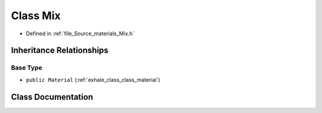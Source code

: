 .. _exhale_class_class_mix:

Class Mix
=========

- Defined in :ref:`file_Source_materials_Mix.h`


Inheritance Relationships
-------------------------

Base Type
*********

- ``public Material`` (:ref:`exhale_class_class_material`)


Class Documentation
-------------------


.. doxygenclass:: Mix
   :members:
   :protected-members:
   :undoc-members: